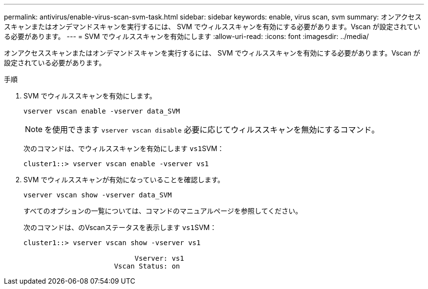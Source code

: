 ---
permalink: antivirus/enable-virus-scan-svm-task.html 
sidebar: sidebar 
keywords: enable, virus scan, svm 
summary: オンアクセススキャンまたはオンデマンドスキャンを実行するには、 SVM でウィルススキャンを有効にする必要があります。Vscan が設定されている必要があります。 
---
= SVM でウィルススキャンを有効にします
:allow-uri-read: 
:icons: font
:imagesdir: ../media/


[role="lead"]
オンアクセススキャンまたはオンデマンドスキャンを実行するには、 SVM でウィルススキャンを有効にする必要があります。Vscan が設定されている必要があります。

.手順
. SVM でウィルススキャンを有効にします。
+
`vserver vscan enable -vserver data_SVM`

+
[NOTE]
====
を使用できます `vserver vscan disable` 必要に応じてウィルススキャンを無効にするコマンド。

====
+
次のコマンドは、でウィルススキャンを有効にします ``vs1``SVM：

+
[listing]
----
cluster1::> vserver vscan enable -vserver vs1
----
. SVM でウィルススキャンが有効になっていることを確認します。
+
`vserver vscan show -vserver data_SVM`

+
すべてのオプションの一覧については、コマンドのマニュアルページを参照してください。

+
次のコマンドは、のVscanステータスを表示します ``vs1``SVM：

+
[listing]
----
cluster1::> vserver vscan show -vserver vs1

                           Vserver: vs1
                      Vscan Status: on
----

